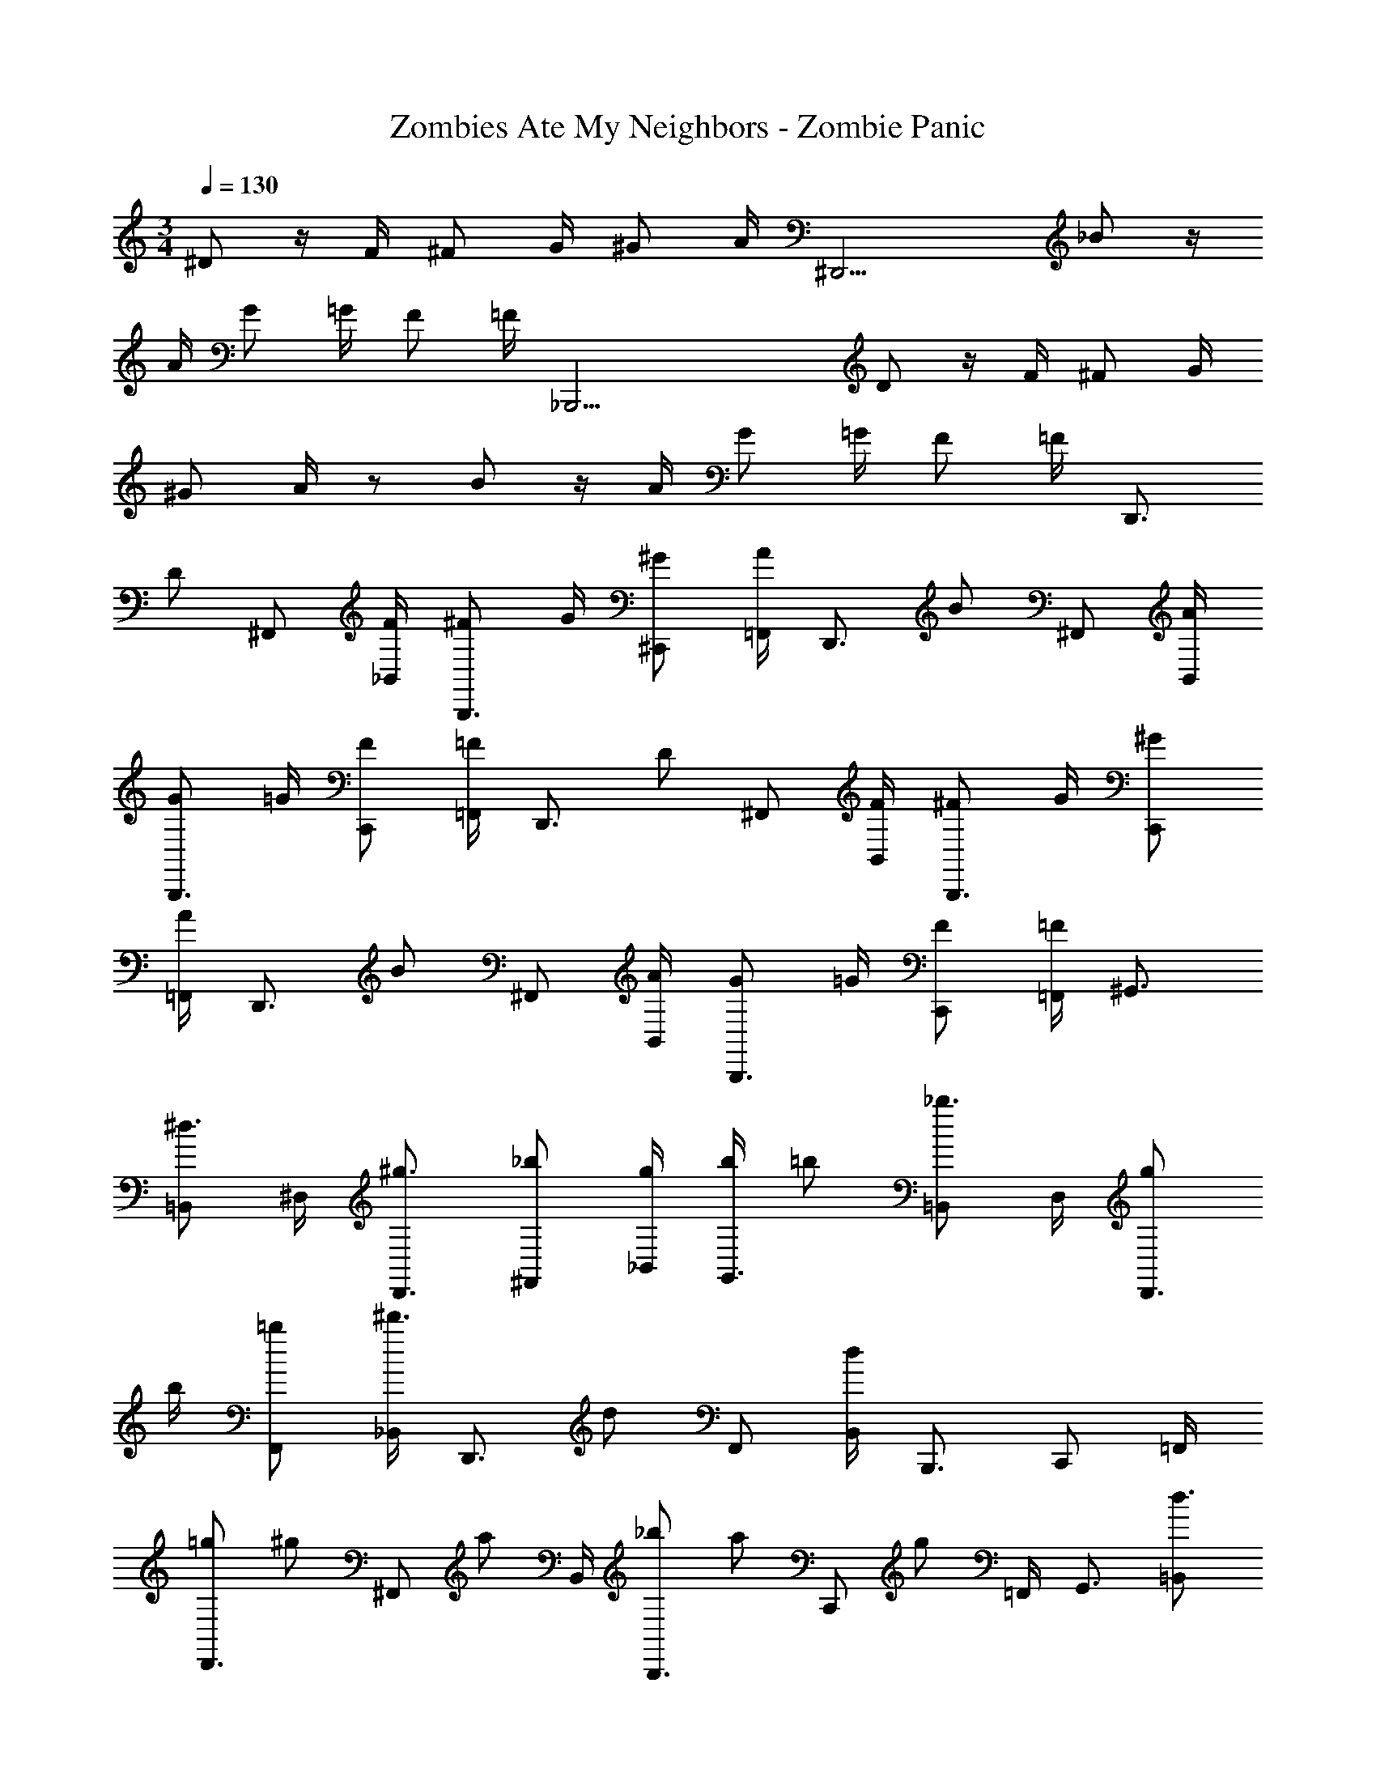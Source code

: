 X: 1
T: Zombies Ate My Neighbors - Zombie Panic
Z: ABC Generated by Starbound Composer
L: 1/4
M: 3/4
Q: 1/4=130
K: C
^D/ z/4 F/4 ^F/ G/4 ^G/ A/4 [z/^D,,11/4] _B/ z/4 
A/4 G/ =G/4 F/ =F/4 [z/_B,,,23/4] D/ z/4 F/4 ^F/ G/4 
^G/ A/4 z/ B/ z/4 A/4 G/ =G/4 F/ =F/4 [z/D,,3/4] 
[z/4D/] ^F,,/ [F/4_B,,/4] [^F/B,,,3/4] G/4 [^G/^C,,/] [A/4=F,,/4] [z/D,,3/4] [z/4B/] ^F,,/ [A/4B,,/4] 
[G/B,,,3/4] =G/4 [F/C,,/] [=F/4=F,,/4] [z/D,,3/4] [z/4D/] ^F,,/ [F/4B,,/4] [^F/B,,,3/4] G/4 [^G/C,,/] 
[A/4=F,,/4] [z/D,,3/4] [z/4B/] ^F,,/ [A/4B,,/4] [G/B,,,3/4] =G/4 [F/C,,/] [=F/4=F,,/4] ^G,,3/4 
[=B,,/^d3/4] ^D,/4 [^g3/4D,,3/4] [_b/^F,,/] [g/4_B,,/4] [b/4G,,3/4] =b/ [=B,,/_b3/4] D,/4 [g/D,,3/4] 
b/4 [=b/F,,/] [_B,,/4^d'3/4] [z/D,,3/4] [z/4d/] F,,/ [B,,/4d19/12] B,,,3/4 C,,/ =F,,/4 
[=g/D,,3/4] [z/4^g/] [z/4^F,,/] [z/4a/] B,,/4 [_b/B,,,3/4] [z/4a/] [z/4C,,/] [z/4g/] =F,,/4 G,,3/4 [=B,,/d3/4] 
D,/4 [g3/4D,,3/4] [b/^F,,/] [g/4_B,,/4] [b/4G,,3/4] =b/ [=B,,/_b3/4] D,/4 [g/D,,3/4] b/4 
[=b/F,,/] [_B,,/4d'13/12] D,,3/4 F,,/ [B,,/4d3/4] B,,,3/4 [C,,/d3/4] =F,,/4 [d'/4D,,3/4] 
d'/ [^c'/4^F,,/] [z/4c'/] B,,/4 [b/4B,,,3/4] b/4 z/4 [_b/4C,,/] [z/4b/] =F,,/4 G,,3/4 [=B,,/g3/4] 
D,/4 [^f/D,,3/4] [z/4d3/4] ^F,,/ [_B,,/4g3/4] [z/G,,3/4] [z/4g/] =B,,/ [D,/4b3/4] [z/D,,3/4] g/4 
[F,,/f3/4] _B,,/4 [f/9D,,3/4] z/72 g5/8 [f/F,,/] [B,,/4d3/4] [z/B,,,3/4] d/4 [f/C,,/] [=F,,/4d3/4] [z/D,,3/4] 
d/4 [f/^F,,/] [B,,/4d3/4] [z/B,,,3/4] d/4 [f/C,,/] [=F,,/4d] G,,3/4 [f3/28=B,,/] z/56 [z3/8g5/8] D,/4 
[f/9D,,3/4] z/72 g5/8 [^F,,/f3/4] _B,,/4 [f3/4G,,3/4] [g/4=B,,/] z/4 [g3/28D,/4] z/56 [z/8b5/8] [z/D,,3/4] g/4 [f/F,,/] 
[g/4_B,,/4] [z/B,,3/4] [z/4b/] =D,/ [F,/4b3/4] [z/=F,,3/4] [z/4b3/4] G,,/ [b/4C,/4] c'/4 c'/4 [c'/4C,,/] 
c'/4 c'/4 [c'/4C,,3/4] c'/4 c'/4 [c'/4C,,3/4] c'/4 c'/4 [d'/4D,,/4] B,,5/6 z/6 B,,5/6 z/6 
B,,5/6 z/6 B,,5/6 z/6 B,,5/6 z/6 B,,/4 B,,/ =B,,/4 
B,,5/6 z/6 B,,5/6 z/6 B,,5/6 z/6 B,,5/6 z/6 
B,,5/6 z/6 B,,/ B,,/4 ^C,/4 C,5/6 z/6 C,5/6 z/6 
C,5/6 z/6 C,5/6 z/6 C,5/6 z/6 C,/4 C,/ E,/4 
E,5/6 z/6 E,5/6 z/6 E,5/6 z/6 E,5/6 z/6 
E,5/6 z/6 E,5/6 z/6 G,5/6 z/6 G,5/6 z/6 
G,5/6 z/6 ^G,5/6 z/6 G,5/6 z/6 G,5/6 z/6 
A,/ A,/ A,/ _B,/ B,/ B,/ =B,/ B,/ 
B,/ C/ C/ [z3/8C/] [z/8C,,83/56] ^C/ =D/ [z3/8^D/] [z/8=D,,83/56] E/ 
F/ [z3/8^F/] [z/8^D,,83/56] G/ ^G/ [z3/8A/] [z/8E,,83/56] B/ =B/ [z3/8c/] [z/8F,,83/56] 
^c/ =d/ [z3/8^d/] [z/8^F,,83/56] e/ =f/ [z3/8^f/] [z/8=G,,83/56] =g/ ^g/ 
[z3/8a/] [z/8^G,,83/56] b/ =b/ [z3/8=c'/] [z/8A,,23/8] ^c'5/6 z/6 =c'/9 z/72 b/8 _b3/28 z/56 a/8 g/9 z/72 =g/8 f3/28 z/56 =f/8 
e/9 z/72 d/8 =d3/28 z/56 c/8 =c/9 z/72 B/8 _B3/28 z/56 G/8 z7/ 
D/ z/4 =F/4 ^F/ =G/4 ^G/ A/4 [z/D,,11/4] B/ z/4 A/4 
G/ =G/4 F/ =F/4 [z/B,,,23/4] D/ z/4 F/4 ^F/ G/4 ^G/ 
A/4 z/ B/ z/4 A/4 G/ =G/4 F/ =F/4 [z/D,,3/4] [z/4D/] 
F,,/ [F/4_B,,/4] [^F/B,,,3/4] G/4 [^G/C,,/] [A/4=F,,/4] [z/D,,3/4] [z/4B/] ^F,,/ [A/4B,,/4] [G/B,,,3/4] 
=G/4 [F/C,,/] [=F/4=F,,/4] [z/D,,3/4] [z/4D/] ^F,,/ [F/4B,,/4] [^F/B,,,3/4] G/4 [^G/C,,/] [A/4=F,,/4] 
[z/D,,3/4] [z/4B/] ^F,,/ [A/4B,,/4] [G/B,,,3/4] =G/4 [F/C,,/] [=F/4=F,,/4] G,,3/4 [=B,,/^d3/4] 
^D,/4 [^g3/4D,,3/4] [b/^F,,/] [g/4_B,,/4] [b/4G,,3/4] =b/ [=B,,/_b3/4] D,/4 [g/D,,3/4] b/4 
[=b/F,,/] [_B,,/4d'3/4] [z/D,,3/4] [z/4d/] F,,/ [B,,/4d19/12] B,,,3/4 C,,/ =F,,/4 [=g/D,,3/4] 
[z/4^g/] [z/4^F,,/] [z/4a/] B,,/4 [_b/B,,,3/4] [z/4a/] [z/4C,,/] [z/4g/] =F,,/4 G,,3/4 [=B,,/d3/4] D,/4 
[g3/4D,,3/4] [b/^F,,/] [g/4_B,,/4] [b/4G,,3/4] =b/ [=B,,/_b3/4] D,/4 [g/D,,3/4] b/4 [=b/F,,/] 
[_B,,/4d'13/12] D,,3/4 F,,/ [B,,/4d3/4] B,,,3/4 [C,,/d3/4] =F,,/4 [d'/4D,,3/4] d'/ 
[^c'/4^F,,/] [z/4c'/] B,,/4 [b/4B,,,3/4] b/4 z/4 [_b/4C,,/] [z/4b/] =F,,/4 G,,3/4 [=B,,/g3/4] D,/4 [^f/D,,3/4] 
[z/4d3/4] ^F,,/ [_B,,/4g3/4] [z/G,,3/4] [z/4g/] =B,,/ [D,/4b3/4] [z/D,,3/4] g/4 [F,,/f3/4] _B,,/4 
[f/9D,,3/4] z/72 g5/8 [f/F,,/] [B,,/4d3/4] [z/B,,,3/4] d/4 [f/C,,/] [=F,,/4d3/4] [z/D,,3/4] d/4 [f/^F,,/] 
[B,,/4d3/4] [z/B,,,3/4] d/4 [f/C,,/] [=F,,/4d] G,,3/4 [f3/28=B,,/] z/56 [z3/8g5/8] D,/4 [f/9D,,3/4] z/72 g5/8 
[^F,,/f3/4] _B,,/4 [f3/4G,,3/4] [g/4=B,,/] z/4 [g3/28D,/4] z/56 [z/8b5/8] [z/D,,3/4] g/4 [f/F,,/] [g/4_B,,/4] [z/B,,3/4] 
[z/4b/] =D,/ [F,/4b3/4] [z/=F,,3/4] [z/4b3/4] G,,/ [b/4=C,/4] c'/4 c'/4 [c'/4C,,/] c'/4 c'/4 [c'/4C,,3/4] 
c'/4 c'/4 [c'/4C,,3/4] c'/4 c'/4 [d'/4D,,/4] B,,5/6 z/6 B,,5/6 z/6 B,,5/6 z/6 
B,,5/6 z/6 B,,5/6 z/6 B,,/4 B,,/ =B,,/4 B,,5/6 z/6 
B,,5/6 z/6 B,,5/6 z/6 B,,5/6 z/6 B,,5/6 z/6 
B,,/ B,,/4 ^C,/4 C,5/6 z/6 C,5/6 z/6 C,5/6 z/6 
C,5/6 z/6 C,5/6 z/6 C,/4 C,/ E,/4 E,5/6 z/6 
E,5/6 z/6 E,5/6 z/6 E,5/6 z/6 E,5/6 z/6 
E,5/6 z/6 =G,5/6 z/6 G,5/6 z/6 G,5/6 z/6 
^G,5/6 z/6 G,5/6 z/6 G,5/6 z/6 A,/ A,/ 
A,/ _B,/ B,/ B,/ =B,/ B,/ B,/ =C/ 
C/ [z3/8C/] [z/8C,,83/56] ^C/ =D/ [z3/8^D/] [z/8=D,,83/56] E/ F/ [z3/8^F/] [z/8^D,,83/56] 
G/ ^G/ [z3/8A/] [z/8E,,83/56] B/ =B/ [z3/8c/] [z/8F,,83/56] ^c/ =d/ 
[z3/8^d/] [z/8^F,,83/56] e/ =f/ [z3/8^f/] [z/8=G,,83/56] =g/ ^g/ [z3/8a/] [z/8^G,,83/56] b/ 
=b/ [z3/8=c'/] [z/8A,,23/8] ^c'5/6 z/6 =c'/9 z/72 b/8 _b3/28 z/56 a/8 g/9 z/72 =g/8 f3/28 z/56 =f/8 e/9 z/72 d/8 =d3/28 z/56 c/8 =c/9 z/72 B/8 _B3/28 z/56 G/8 
